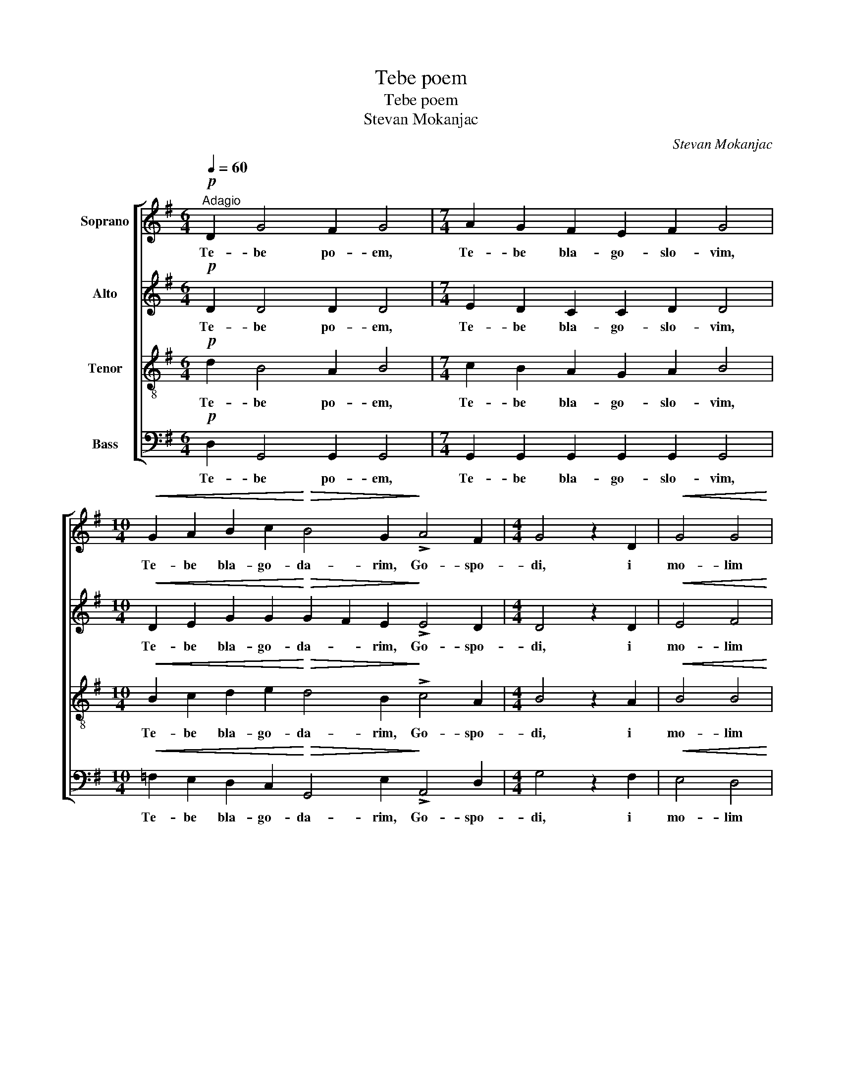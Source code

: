 X:1
T:Tebe poem
T:Tebe poem
T:Stevan Mokanjac
C:Stevan Mokanjac
%%score [ 1 2 3 4 ]
L:1/8
Q:1/4=60
M:6/4
K:G
V:1 treble nm="Soprano"
V:2 treble nm="Alto"
V:3 treble-8 nm="Tenor"
V:4 bass nm="Bass"
V:1
"^Adagio"!p! D2 G4 F2 G4 |[M:7/4] A2 G2 F2 E2 F2 G4 | %2
w: Te- be po- em,|Te- be bla- go- slo- vim,|
[M:10/4]!<(! G2 A2 B2 c2!<)!!>(! B4 G2!>)! !>!A4 F2 |[M:4/4] G4 z2 D2 |!<(! G4 G4 | %5
w: Te- be bla- go- da- rim, Go- spo-|di, i|mo- lim|
 G4!<)! (G>A B2) | (A4 B4 |!>(! A2 B2 A2 BA)!>)! | G8 |!pp!!<(! (A4 B4!<)! |!>(! !>!c3 B A4)!>)! | %11
w: Ti sja, _ _|Bo- *||zje,|Bo- *||
!<(! (G6 F2!<)! |!>(! E4 F2 A2) | G6!>)!!p! D2 |[M:3/2]!<(! G6 F2 G2!<)! E2 | %15
w: zje _|_ _ _|nasj. I|mo- lim Ti sja,|
!>(! (F4 G2) G2 G2!>)!!pp! D2 |!<(! G6 F2 G2!<)! E2 |[M:4/4]!>(! (F4 G2) G2!>)! | G6!p! D2 | %19
w: Bo- * zje nasj, I|mo- lim Ti sja,|Bo- * zje|nasj, I|
!<(! G4 G4 | G4 (G>A B2)!<)! | (A4 B4 | A2 B2!>(! A2 BA) | G8!>)! |!p!!<(! (A4 B4!<)! | %25
w: mo- lim|Ti sja, _ _|Bo- *||zje,|Bo- *|
!>(! !>!c3 B A4)!>)! |!<(! (G6 F2 | E4!<)!!>(! F2 A2)!>)! | G8 |] %29
w: |zje _|_ _ _|nasj.|
V:2
!p! D2 D4 D2 D4 |[M:7/4] E2 D2 C2 C2 D2 D4 | %2
w: Te- be po- em,|Te- be bla- go- slo- vim,|
[M:10/4]!<(! D2 E2 G2 G2!<)!!>(! G2 F2 E2!>)! !>!E4 D2 |[M:4/4] D4 z2 D2 |!<(! E4 F4 | E4!<)! D4 | %6
w: Te- be bla- go- da- * rim, Go- spo-|di, i|mo- lim|Ti sja,|
 (F4 G4 |!>(! F8)!>)! | E8 |!pp!!<(! (F4 G4!<)! |!>(! E8)!>)! |!<(! (D4 C4-!<)! |!>(! C8) | %13
w: Bo- *||zje,|Bo- *||zje _|_|
 B,6!>)! z2 |[M:3/2] z2!p! B,2 E2 ^D2 E2 C2 | (A,2 =DC B,2) E2 D2 z2 | z2!pp! B,2 E2 ^D2 E2 C2 | %17
w: nasj.|I mo- lim Ti sja,|Bo- * * * zje nasj,|I mo- lim Ti sja,|
[M:4/4] (A,2 =DC B,2) E2 | D6!p! D2 |!<(! E4 F4 | E4 D4!<)! | (F4 G4 |!>(! F8) | E8!>)! | %24
w: Bo- * * * zje|nasj, I|mo- lim|Ti sja,|Bo- *||zje,|
!p!!<(! (F4 G4!<)! |!>(! E8)!>)! |!<(! (D4 C4- |!>(! C8)!<)!!>)! | B,8 |] %29
w: Bo- *||zje _|_|nasj.|
V:3
!p! d2 B4 A2 B4 |[M:7/4] c2 B2 A2 G2 A2 B4 |[M:10/4]!<(! B2 c2 d2 e2!<)!!>(! d4 B2!>)! !>!c4 A2 | %3
w: Te- be po- em,|Te- be bla- go- slo- vim,|Te- be bla- go- da- rim, Go- spo-|
[M:4/4] B4 z2 A2 |!<(! B4 B4 | c4!<)! d4 | (d8 |!>(! c4 B4)!>)! | B8 |!pp!!<(! (c4 B4!<)! | %10
w: di, i|mo- lim|Ti sja,|Bo-||zje,|Bo- *|
!>(! !>!A3 ^G A4)!>)! |!<(! (B4 A4!<)! |!>(! =G4 A2 F2) | D6!>)! z2 |[M:3/2] z4 z2!p! B2 E2 A2 | %15
w: |zje _|_ _ _|nasj.|I mo- lim|
 c2 (BA) G2 (GA) B2 z2 | z4 z2!pp! B2 E2 A2 |[M:4/4] c2 (BA) G2 (AB) | B6!p! A2 |!<(! B4 B4 | %20
w: Ti sja, _ Bo- zje _ nasj,|I mo- lim|Ti sja, _ Bo- zje _|nasj, I|mo- lim|
 c4 d4!<)! | (d8 | c4!>(! B4) | B8!>)! |!p!!<(! (c4 B4!<)! |!>(! !>!A3 ^G A4)!>)! |!<(! (B4 A4 | %27
w: Ti sja,|Bo-||zje,|Bo- *||zje _|
 =G4!<)!!>(! A2 F2)!>)! | D8 |] %29
w: _ _ _|nasj.|
V:4
!p! D,2 G,,4 G,,2 G,,4 |[M:7/4] G,,2 G,,2 G,,2 G,,2 G,,2 G,,4 | %2
w: Te- be po- em,|Te- be bla- go- slo- vim,|
[M:10/4]!<(! =F,2 E,2 D,2 C,2!<)!!>(! G,,4 E,2!>)! !>!A,,4 D,2 |[M:4/4] G,4 z2 F,2 |!<(! E,4 D,4 | %5
w: Te- be bla- go- da- rim, Go- spo-|di, i|mo- lim|
 C,4!<)! (B,,>A,, G,,2) | (D,4 G,4 |!>(! D,4 ^D,4)!>)! | E,8 |!pp!!<(! ([E,,E,]8!<)! | %10
w: Ti sja, _ _|Bo- *||zje,|Bo-|
!>(! !>!A,,3 B,, C,4)!>)! |!<(! (D,8-!<)! |!>(! D,4 [D,,D,]4) | G,,6!>)! z2 | %14
w: |zje|_ _|nasj.|
[M:3/2] z4 z4 z2!p! A,,2 | D, D, D, D, E,2 C,2 G,,2 z2 | z4 z4 z2!pp! A,,2 | %17
w: I|mo- lim Ti sja, Bo- zje nasj,|I|
[M:4/4] D, D, D, D, E,2 C,2 | G,6!p! F,2 |!<(! E,4 D,4 | C,4 (B,,>A,, G,,2)!<)! | (D,4 G,4 | %22
w: mo- lim Ti sja, Bo- zje|nasj, I|mo- lim|Ti sja, _ _|Bo- *|
 D,4!>(! ^D,4) | E,8!>)! |!p!!<(! ([E,,E,]8!<)! |!>(! !>!A,,3 B,, C,4)!>)! |!<(! (D,8- | %27
w: |zje,|Bo-||zje|
 D,4!<)!!>(! [D,,D,]4)!>)! | G,,8 |] %29
w: _ _|nasj.|

